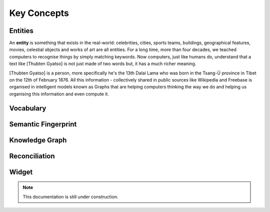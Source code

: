 Key Concepts
===============

Entities
_____________

An **entity** is something that exists in the real-world: celebrities, cities, sports teams, buildings, geographical features, movies, celestial objects and works of art are all entities. For a long time, more than four decades, we teached computers to recognise things by simply matching keywords. Now computers, just like humans do, understand that a text like [Thubten Gyatso] is not just made of two words but, it has a much richer meaning. 

[Thubten Gyatso] is a person, more specifically he's the 13th Dalai Lama who was born in the Tsang-Ü province in Tibet on the 12th of February 1876. All this information - collectively shared in public sources like Wikipedia and Freebase is organised in intelligent models known as Graphs that are helping computers thinking the way we do and helping us organising this information and even compute it.   

Vocabulary
_____________


Semantic Fingerprint
_____________


Knowledge Graph
_____________


Reconciliation
_____________


Widget
_____________

.. note::

    This documentation is still under construction. 



